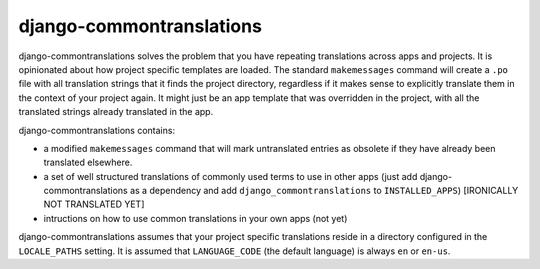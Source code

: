 django-commontranslations
=========================


django-commontranslations solves the problem that you have repeating translations across apps and projects. It is
opinionated about how project specific templates are loaded. The standard ``makemessages`` command will create a
``.po`` file with all translation strings that it finds the project directory, regardless if it makes sense to
explicitly translate them in the context of your project again.
It might just be an app template that was overridden in the project, with all the translated strings already translated
in the app.

django-commontranslations contains:

* a modified ``makemessages`` command that will mark untranslated entries as obsolete if they have already been
  translated elsewhere.
* a set of well structured translations of commonly used terms to use in other apps (just add django-commontranslations
  as a dependency and add ``django_commontranslations`` to ``INSTALLED_APPS``) [IRONICALLY NOT TRANSLATED YET]
* intructions on how to use common translations in your own apps (not yet)


django-commontranslations assumes that your project specific translations reside in a directory configured
in the ``LOCALE_PATHS`` setting. It is assumed that ``LANGUAGE_CODE`` (the default language) is always ``en`` or
``en-us``.
